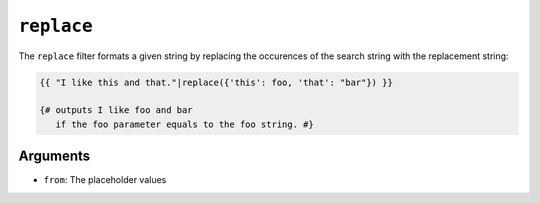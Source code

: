 ``replace``
===========

The ``replace`` filter formats a given string by replacing the occurences of the search string with the replacement string:

.. code-block:: jinja

    {{ "I like this and that."|replace({'this': foo, 'that': "bar"}) }}

    {# outputs I like foo and bar
       if the foo parameter equals to the foo string. #}

Arguments
---------

* ``from``: The placeholder values

.. seealso:: :doc:`format<format>`
